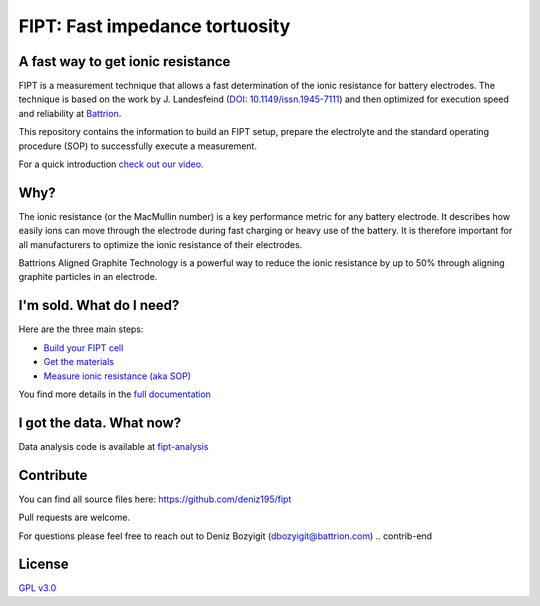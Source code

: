 
===================================
FIPT: Fast impedance tortuosity
===================================

.. image:: https://readthedocs.org/projects/fipt/badge/?version=latest
	:target: https://fipt.readthedocs.io/en/latest/?badge=latest
	:alt: Documentation Status

A fast way to get ionic resistance
==================================

.. intro-begin

FIPT is a measurement technique that allows a fast determination of the ionic resistance for battery electrodes. The technique is based on the work by J. Landesfeind (`DOI: 10.1149/issn.1945-7111 <https://dx.doi.org/10.1149/2.1141607jes>`_) and then optimized for execution speed and reliability at `Battrion <https://battrion.com>`_.

This repository contains the information to build an FIPT setup, prepare the electrolyte and the standard operating procedure (SOP) to successfully execute a measurement.

For a quick introduction `check out our video. <https://youtu.be/r1cBf72wSwA>`_ 

.. intro-end

Why?
====

.. why-begin

The ionic resistance (or the MacMullin number) is a key performance metric for any battery electrode. It describes how easily ions can move through the electrode during fast charging or heavy use of the battery. It is therefore important for all manufacturers to optimize the ionic resistance of their electrodes.

Battrions Aligned Graphite Technology is a powerful way to reduce the ionic resistance by up to 50% through aligning graphite particles in an electrode.

.. why-end


I'm sold. What do I need?
=========================

Here are the three main steps:

-	`Build your FIPT cell <https://fipt.readthedocs.io/en/latest/assembly.html>`_
-	`Get the materials <https://fipt.readthedocs.io/en/latest/materials.html>`_
-	`Measure ionic resistance (aka SOP) <https://fipt.readthedocs.io/en/latest/sop.html>`_

You find more details in the `full documentation <https://fipt.readthedocs.io/>`_


I got the data. What now?
=========================

Data analysis code is available at `fipt-analysis <https://github.com/deniz195/fipt-analysis>`_


Contribute
==========

.. contrib-begin
You can find all source files here: `<https://github.com/deniz195/fipt>`_

Pull requests are welcome. 

.. For major changes, please open an issue first to discuss what you would like to change.
.. Please make sure to update tests as appropriate.

For questions please feel free to reach out to Deniz Bozyigit (`dbozyigit@battrion.com <mailto:dbozyigit@battrion.com>`_)
.. contrib-end

License
=======
`GPL v3.0 <https://choosealicense.com/licenses/gpl-3.0/>`_




